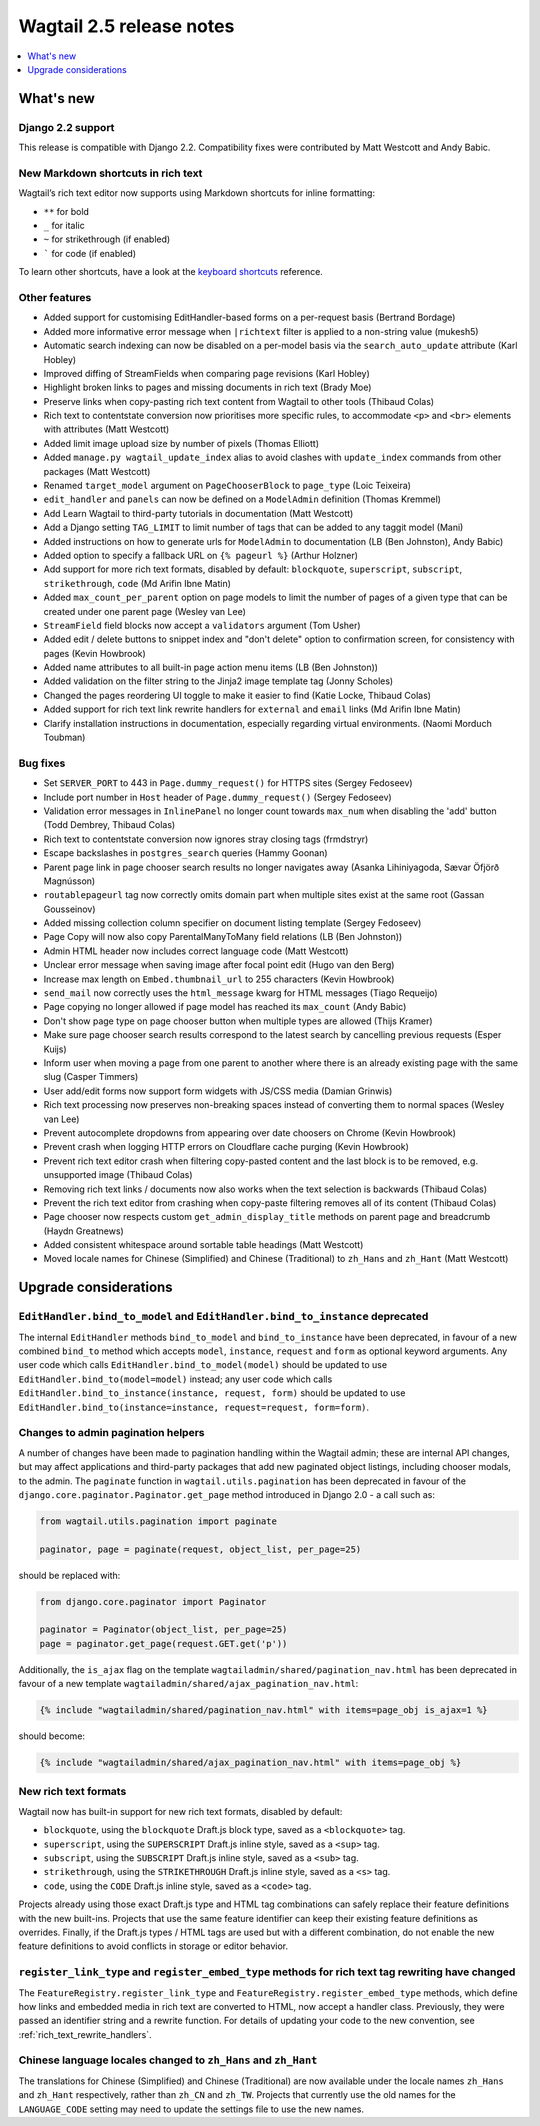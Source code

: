 =========================
Wagtail 2.5 release notes
=========================

.. contents::
    :local:
    :depth: 1


What's new
==========

Django 2.2 support
~~~~~~~~~~~~~~~~~~

This release is compatible with Django 2.2.  Compatibility fixes were contributed by Matt Westcott and Andy Babic.


New Markdown shortcuts in rich text
~~~~~~~~~~~~~~~~~~~~~~~~~~~~~~~~~~~

Wagtail’s rich text editor now supports using Markdown shortcuts for inline formatting:

* ``**`` for bold
* ``_`` for italic
* ``~`` for strikethrough (if enabled)
* ````` for code (if enabled)

To learn other shortcuts, have a look at the `keyboard shortcuts <https://www.draftail.org/docs/keyboard-shortcuts>`_ reference.


Other features
~~~~~~~~~~~~~~

* Added support for customising EditHandler-based forms on a per-request basis (Bertrand Bordage)
* Added more informative error message when ``|richtext`` filter is applied to a non-string value (mukesh5)
* Automatic search indexing can now be disabled on a per-model basis via the ``search_auto_update`` attribute (Karl Hobley)
* Improved diffing of StreamFields when comparing page revisions (Karl Hobley)
* Highlight broken links to pages and missing documents in rich text (Brady Moe)
* Preserve links when copy-pasting rich text content from Wagtail to other tools (Thibaud Colas)
* Rich text to contentstate conversion now prioritises more specific rules, to accommodate ``<p>`` and ``<br>`` elements with attributes (Matt Westcott)
* Added limit image upload size by number of pixels (Thomas Elliott)
* Added ``manage.py wagtail_update_index`` alias to avoid clashes with ``update_index`` commands from other packages (Matt Westcott)
* Renamed ``target_model`` argument on ``PageChooserBlock`` to ``page_type`` (Loic Teixeira)
* ``edit_handler`` and ``panels`` can now be defined on a ``ModelAdmin`` definition (Thomas Kremmel)
* Add Learn Wagtail to third-party tutorials in documentation (Matt Westcott)
* Add a Django setting ``TAG_LIMIT`` to limit number of tags that can be added to any taggit model (Mani)
* Added instructions on how to generate urls for ``ModelAdmin`` to documentation (LB (Ben Johnston), Andy Babic)
* Added option to specify a fallback URL on ``{% pageurl %}`` (Arthur Holzner)
* Add support for more rich text formats, disabled by default: ``blockquote``, ``superscript``, ``subscript``, ``strikethrough``, ``code`` (Md Arifin Ibne Matin)
* Added ``max_count_per_parent`` option on page models to limit the number of pages of a given type that can be created under one parent page (Wesley van Lee)
* ``StreamField`` field blocks now accept a ``validators`` argument (Tom Usher)
* Added edit / delete buttons to snippet index and "don't delete" option to confirmation screen, for consistency with pages (Kevin Howbrook)
* Added name attributes to all built-in page action menu items (LB (Ben Johnston))
* Added validation on the filter string to the Jinja2 image template tag (Jonny Scholes)
* Changed the pages reordering UI toggle to make it easier to find (Katie Locke, Thibaud Colas)
* Added support for rich text link rewrite handlers for ``external`` and ``email`` links (Md Arifin Ibne Matin)
* Clarify installation instructions in documentation, especially regarding virtual environments. (Naomi Morduch Toubman)


Bug fixes
~~~~~~~~~

* Set ``SERVER_PORT`` to 443 in ``Page.dummy_request()`` for HTTPS sites (Sergey Fedoseev)
* Include port number in ``Host`` header of ``Page.dummy_request()`` (Sergey Fedoseev)
* Validation error messages in ``InlinePanel`` no longer count towards ``max_num`` when disabling the 'add' button (Todd Dembrey, Thibaud Colas)
* Rich text to contentstate conversion now ignores stray closing tags (frmdstryr)
* Escape backslashes in ``postgres_search`` queries (Hammy Goonan)
* Parent page link in page chooser search results no longer navigates away (Asanka Lihiniyagoda, Sævar Öfjörð Magnússon)
* ``routablepageurl`` tag now correctly omits domain part when multiple sites exist at the same root (Gassan Gousseinov)
* Added missing collection column specifier on document listing template (Sergey Fedoseev)
* Page Copy will now also copy ParentalManyToMany field relations (LB (Ben Johnston))
* Admin HTML header now includes correct language code (Matt Westcott)
* Unclear error message when saving image after focal point edit (Hugo van den Berg)
* Increase max length on ``Embed.thumbnail_url`` to 255 characters (Kevin Howbrook)
* ``send_mail`` now correctly uses the ``html_message`` kwarg for HTML messages (Tiago Requeijo)
* Page copying no longer allowed if page model has reached its ``max_count`` (Andy Babic)
* Don't show page type on page chooser button when multiple types are allowed (Thijs Kramer)
* Make sure page chooser search results correspond to the latest search by cancelling previous requests (Esper Kuijs)
* Inform user when moving a page from one parent to another where there is an already existing page with the same slug (Casper Timmers)
* User add/edit forms now support form widgets with JS/CSS media (Damian Grinwis)
* Rich text processing now preserves non-breaking spaces instead of converting them to normal spaces (Wesley van Lee)
* Prevent autocomplete dropdowns from appearing over date choosers on Chrome (Kevin Howbrook)
* Prevent crash when logging HTTP errors on Cloudflare cache purging (Kevin Howbrook)
* Prevent rich text editor crash when filtering copy-pasted content and the last block is to be removed, e.g. unsupported image (Thibaud Colas)
* Removing rich text links / documents now also works when the text selection is backwards (Thibaud Colas)
* Prevent the rich text editor from crashing when copy-paste filtering removes all of its content (Thibaud Colas)
* Page chooser now respects custom ``get_admin_display_title`` methods on parent page and breadcrumb (Haydn Greatnews)
* Added consistent whitespace around sortable table headings (Matt Westcott)
* Moved locale names for Chinese (Simplified) and Chinese (Traditional) to ``zh_Hans`` and ``zh_Hant`` (Matt Westcott)


Upgrade considerations
======================

``EditHandler.bind_to_model`` and ``EditHandler.bind_to_instance`` deprecated
~~~~~~~~~~~~~~~~~~~~~~~~~~~~~~~~~~~~~~~~~~~~~~~~~~~~~~~~~~~~~~~~~~~~~~~~~~~~~

The internal ``EditHandler`` methods ``bind_to_model`` and ``bind_to_instance`` have been deprecated, in favour of a new combined ``bind_to`` method which accepts ``model``, ``instance``, ``request`` and ``form`` as optional keyword arguments. Any user code which calls ``EditHandler.bind_to_model(model)`` should be updated to use ``EditHandler.bind_to(model=model)`` instead; any user code which calls ``EditHandler.bind_to_instance(instance, request, form)`` should be updated to use ``EditHandler.bind_to(instance=instance, request=request, form=form)``.


Changes to admin pagination helpers
~~~~~~~~~~~~~~~~~~~~~~~~~~~~~~~~~~~

A number of changes have been made to pagination handling within the Wagtail admin; these are internal API changes, but may affect applications and third-party packages that add new paginated object listings, including chooser modals, to the admin. The ``paginate`` function in ``wagtail.utils.pagination`` has been deprecated in favour of the ``django.core.paginator.Paginator.get_page`` method introduced in Django 2.0 - a call such as:

.. code-block:: python

  from wagtail.utils.pagination import paginate

  paginator, page = paginate(request, object_list, per_page=25)

should be replaced with:

.. code-block:: python

  from django.core.paginator import Paginator

  paginator = Paginator(object_list, per_page=25)
  page = paginator.get_page(request.GET.get('p'))

Additionally, the ``is_ajax`` flag on the template ``wagtailadmin/shared/pagination_nav.html`` has been deprecated in favour of a new template ``wagtailadmin/shared/ajax_pagination_nav.html``:

.. code-block:: jinja+django

  {% include "wagtailadmin/shared/pagination_nav.html" with items=page_obj is_ajax=1 %}

should become:

.. code-block:: jinja+django

  {% include "wagtailadmin/shared/ajax_pagination_nav.html" with items=page_obj %}


New rich text formats
~~~~~~~~~~~~~~~~~~~~~

Wagtail now has built-in support for new rich text formats, disabled by default:

* ``blockquote``, using the ``blockquote`` Draft.js block type, saved as a ``<blockquote>`` tag.
* ``superscript``, using the ``SUPERSCRIPT`` Draft.js inline style, saved as a ``<sup>`` tag.
* ``subscript``, using the ``SUBSCRIPT`` Draft.js inline style, saved as a ``<sub>`` tag.
* ``strikethrough``, using the ``STRIKETHROUGH`` Draft.js inline style, saved as a ``<s>`` tag.
* ``code``, using the ``CODE`` Draft.js inline style, saved as a ``<code>`` tag.

Projects already using those exact Draft.js type and HTML tag combinations can safely replace their feature definitions with the new built-ins. Projects that use the same feature identifier can keep their existing feature definitions as overrides. Finally, if the Draft.js types / HTML tags are used but with a different combination, do not enable the new feature definitions to avoid conflicts in storage or editor behavior.


``register_link_type`` and ``register_embed_type`` methods for rich text tag rewriting have changed
~~~~~~~~~~~~~~~~~~~~~~~~~~~~~~~~~~~~~~~~~~~~~~~~~~~~~~~~~~~~~~~~~~~~~~~~~~~~~~~~~~~~~~~~~~~~~~~~~~~

The ``FeatureRegistry.register_link_type`` and ``FeatureRegistry.register_embed_type`` methods, which define how links and embedded media in rich text are converted to HTML, now accept a handler class. Previously, they were passed an identifier string and a rewrite function. For details of updating your code to the new convention, see :ref:`rich_text_rewrite_handlers`.


Chinese language locales changed to ``zh_Hans`` and ``zh_Hant``
~~~~~~~~~~~~~~~~~~~~~~~~~~~~~~~~~~~~~~~~~~~~~~~~~~~~~~~~~~~~~~~

The translations for Chinese (Simplified) and Chinese (Traditional) are now available under the locale names ``zh_Hans`` and ``zh_Hant`` respectively, rather than ``zh_CN`` and ``zh_TW``. Projects that currently use the old names for the ``LANGUAGE_CODE`` setting may need to update the settings file to use the new names.
